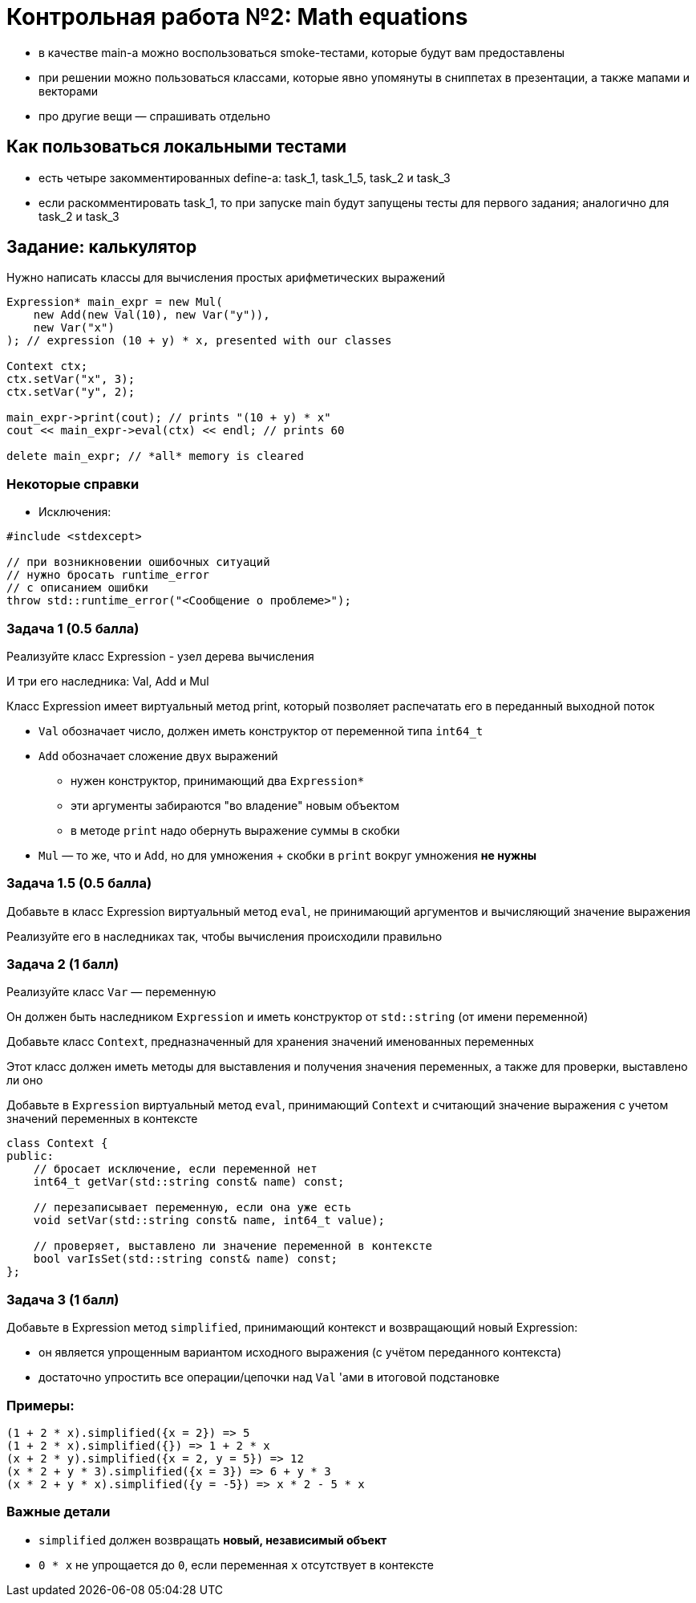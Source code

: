 = Контрольная работа №2: Math equations
:idprefix: slide_
:revealjs_theme: white
:revealjs_hash: true

ifdef::backend-revealjs[=== !]

* в качестве main-а можно воспользоваться smoke-тестами, которые будут вам предоставлены
* при решении можно пользоваться классами, которые явно упомянуты в сниппетах в презентации, а также мапами и векторами
* про другие вещи — спрашивать отдельно

== Как пользоваться локальными тестами

* есть четыре закомментированных define-а: task_1, task_1_5, task_2 и task_3
* если раскомментировать task_1, то при запуске main будут запущены тесты для первого задания; аналогично для task_2 и task_3

== Задание: калькулятор

Нужно написать классы для вычисления простых арифметических выражений

ifdef::backend-revealjs[=== !]

[source,cpp]
----

Expression* main_expr = new Mul(
    new Add(new Val(10), new Var("y")),
    new Var("x")
); // expression (10 + y) * x, presented with our classes

Context ctx;
ctx.setVar("x", 3);
ctx.setVar("y", 2);

main_expr->print(cout); // prints "(10 + y) * x"
cout << main_expr->eval(ctx) << endl; // prints 60

delete main_expr; // *all* memory is cleared
----

=== Некоторые справки

* Исключения:

[source,cpp]
----
#include <stdexcept>

// при возникновении ошибочных ситуаций
// нужно бросать runtime_error
// с описанием ошибки
throw std::runtime_error("<Сообщение о проблеме>");
----

=== Задача 1 (0.5 балла)

Реализуйте класс Expression - узел дерева вычисления

И три его наследника: Val, Add и Mul

Класс Expression имеет виртуальный метод print, который позволяет распечатать его в переданный выходной поток

ifdef::backend-revealjs[=== !]

* `Val` обозначает число, должен иметь конструктор от переменной типа `int64_t`

* `Add` обозначает сложение двух выражений
** нужен конструктор, принимающий два `Expression*`
** эти аргументы забираются "во владение" новым объектом
** в методе `print` надо обернуть выражение суммы в скобки

* `Mul` — то же, что и `Add`, но для умножения + скобки в `print` вокруг умножения *не нужны*

=== Задача 1.5 (0.5 балла)

Добавьте в класс Expression виртуальный метод `eval`, не принимающий аргументов и вычисляющий значение выражения

Реализуйте его в наследниках так, чтобы вычисления происходили правильно

=== Задача 2 (1 балл)
Реализуйте класс `Var` — переменную

Он должен быть наследником `Expression` и иметь конструктор от `std::string` (от имени переменной)

ifdef::backend-revealjs[=== !]

Добавьте класс `Context`, предназначенный для хранения значений именованных переменных

Этот класс должен иметь методы для выставления и получения значения переменных, а также для проверки, выставлено ли оно

Добавьте в `Expression` виртуальный метод `eval`, принимающий `Context` и считающий значение выражения с учетом значений переменных в контексте

ifdef::backend-revealjs[=== !]

[source,cpp]
----

class Context {
public:
    // бросает исключение, если переменной нет
    int64_t getVar(std::string const& name) const;

    // перезаписывает переменную, если она уже есть
    void setVar(std::string const& name, int64_t value);

    // проверяет, выставлено ли значение переменной в контексте
    bool varIsSet(std::string const& name) const;
};
----

=== Задача 3 (1 балл)
Добавьте в Expression метод `simplified`, принимающий контекст и возвращающий новый Expression:

* он является упрощенным вариантом исходного выражения (с учётом переданного контекста)
* достаточно упростить все операции/цепочки над `Val` 'ами в итоговой подстановке

=== Примеры:

----
(1 + 2 * x).simplified({x = 2}) => 5
(1 + 2 * x).simplified({}) => 1 + 2 * x
(x + 2 * y).simplified({x = 2, y = 5}) => 12
(x * 2 + y * 3).simplified({x = 3}) => 6 + y * 3
(x * 2 + y * x).simplified({y = -5}) => x * 2 - 5 * x
----

=== Важные детали

* `simplified` должен возвращать *новый, независимый объект*
* `0 * x` не упрощается до `0`, если переменная `x` отсутствует в контексте
